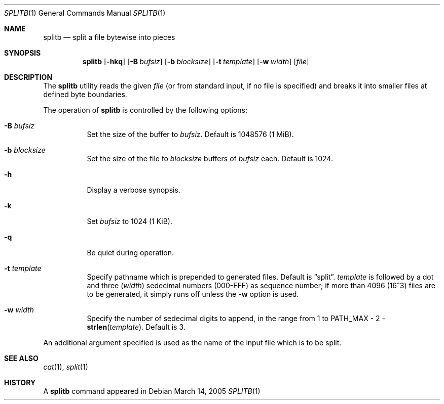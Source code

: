 .\" $MirOS: src/share/misc/licence.template,v 1.2 2005/03/03 19:43:30 tg Rel $
.\"-
.\" Copyright (c) 2005
.\"	Thorsten "mirabile" Glaser <tg@66h.42h.de>
.\"
.\" Licensee is hereby permitted to deal in this work without restric-
.\" tion, including unlimited rights to use, publicly perform, modify,
.\" merge, distribute, sell, give away or sublicence, provided all co-
.\" pyright notices above, these terms and the disclaimer are retained
.\" in all redistributions or reproduced in accompanying documentation
.\" or other materials provided with binary redistributions.
.\"
.\" Licensor hereby provides this work "AS IS" and WITHOUT WARRANTY of
.\" any kind, expressed or implied, to the maximum extent permitted by
.\" applicable law, but with the warranty of being written without ma-
.\" licious intent or gross negligence; in no event shall licensor, an
.\" author or contributor be held liable for any damage, direct, indi-
.\" rect or other, however caused, arising in any way out of the usage
.\" of this work, even if advised of the possibility of such damage.
.\"-
.Dd March 14, 2005
.Dt SPLITB 1
.Os
.Sh NAME
.Nm splitb
.Nd split a file bytewise into pieces
.Sh SYNOPSIS
.Nm
.Op Fl hkq
.Op Fl B Ar bufsiz
.Op Fl b Ar blocksize
.Op Fl t Ar template
.Op Fl w Ar width
.Op Ar file
.Sh DESCRIPTION
The
.Nm
utility reads the given
.Ar file
(or from standard input, if no file is specified)
and breaks it into smaller files at defined byte boundaries.
.Pp
The operation of
.Nm
is controlled by the following options:
.Bl -tag -width Ds
.It Fl B Ar bufsiz
Set the size of the buffer to
.Ar bufsiz .
Default is 1048576 (1 MiB).
.It Fl b Ar blocksize
Set the size of the file to
.Ar blocksize
buffers of
.Ar bufsiz
each.
Default is 1024.
.It Fl h
Display a verbose synopsis.
.It Fl k
Set
.Ar bufsiz
to 1024 (1 KiB).
.It Fl q
Be quiet during operation.
.It Fl t Ar template
Specify pathname which is prepended to generated files.
Default is
.Dq split .
.Ar template
is followed by a dot and three
.Ns ( Ar width )
sedecimal numbers (000-FFF) as sequence number; if more than 4096
(16^3) files are to be generated, it simply runs off unless the
.Fl w
option is used.
.It Fl w Ar width
Specify the number of sedecimal digits to append,
in the range from 1 to
.Dv PATH_MAX \- 2 \- Fn strlen template .
Default is 3.
.El
.Pp
An additional argument specified is used as the name
of the input file which is to be split.
.Sh SEE ALSO
.Xr cat 1 ,
.Xr split 1
.Sh HISTORY
A
.Nm
command appeared in
.Mx 8 .
